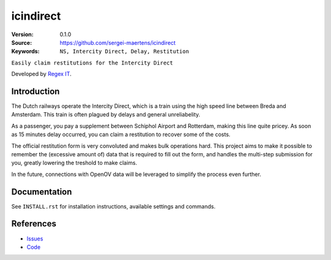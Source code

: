 
==================
icindirect
==================

:Version: 0.1.0
:Source: https://github.com/sergei-maertens/icindirect
:Keywords: ``NS, Intercity Direct, Delay, Restitution``

|build-status| |requirements|

``Easily claim restitutions for the Intercity Direct``

Developed by `Regex IT`_.


Introduction
============

The Dutch railways operate the Intercity Direct, which is a train using the
high speed line between Breda and Amsterdam. This train is often plagued by
delays and general unreliabelity.

As a passenger, you pay a supplement between Schiphol Airport and Rotterdam,
making this line quite pricey. As soon as 15 minutes delay occurred, you can
claim a restitution to recover some of the costs.

The official restitution form is very convoluted and makes bulk operations
hard. This project aims to make it possible to remember the (excessive amount
of) data that is required to fill out the form, and handles the multi-step
submission for you, greatly lowering the treshold to make claims.

In the future, connections with OpenOV data will be leveraged to simplify the
process even further.


Documentation
=============

See ``INSTALL.rst`` for installation instructions, available settings and
commands.


References
==========

* `Issues <https://github.com/sergei-maertens/icindirect/issues>`_
* `Code <https://github.com/sergei-maertens/icindirect/>`_


.. |build-status| image:: http://jenkins.maykin.nl/buildStatus/icon?job=icindirect
    :alt: Build status
    :target: http://jenkins.maykin.nl/job/icindirect

.. |requirements| image:: https://requires.io/github/sergei-maertens/icindirect/requirements.svg?branch=develop
     :target: https://requires.io/github/sergei-maertens/icindirect/requirements/?branch=develop
     :alt: Requirements status


.. _Regex IT: https://regex-it.nl
